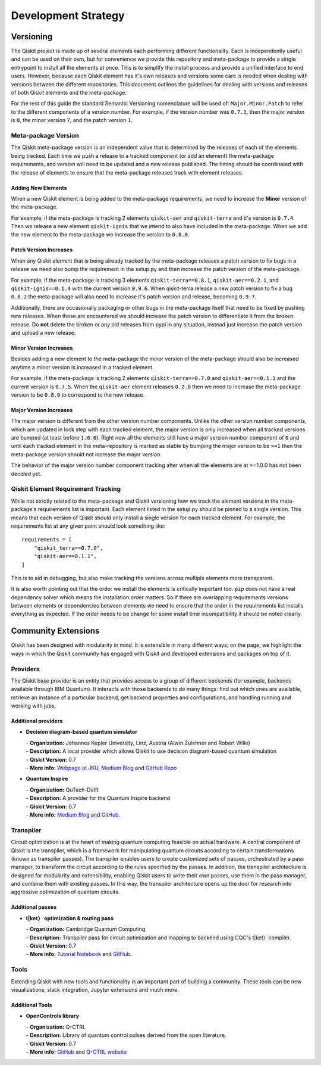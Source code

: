 Development Strategy
********************

.. _versioning_strategy:

Versioning
==========

The Qiskit project is made up of several elements each performing different
functionality. Each is independently useful and can be used on their own,
but for convenience we provide this repository and meta-package to provide
a single entrypoint to install all the elements at once. This is to simplify
the install process and provide a unified interface to end users. However,
because each Qiskit element has it's own releases and versions some care is
needed when dealing with versions between the different repositories. This
document outlines the guidelines for dealing with versions and releases of
both Qiskit elements and the meta-package.

For the rest of this guide the standard Semantic Versioning nomenclature will
be used of: ``Major.Minor.Patch`` to refer to the different components of a
version number. For example, if the version number was ``0.7.1``, then the major
version is ``0``, the minor version ``7``, and the patch version ``1``.


Meta-package Version
--------------------

The Qiskit meta-package version is an independent value that is determined by
the releases of each of the elements being tracked. Each time we push a release
to a tracked component (or add an element) the meta-package requirements, and
version will need to be updated and a new release published. The timing should
be coordinated with the release of elements to ensure that the meta-package
releases track with element releases.

Adding New Elements
^^^^^^^^^^^^^^^^^^^

When a new Qiskit element is being added to the meta-package requirements, we
need to increase the **Minor** version of the meta-package.

For example, if the meta-package is tracking 2 elements ``qiskit-aer`` and
``qiskit-terra`` and it's version is ``0.7.4``. Then we release a new element
``qiskit-ignis`` that we intend to also have included in the meta-package. When
we add the new element to the meta-package we increase the version to
``0.8.0``.


Patch Version Increases
^^^^^^^^^^^^^^^^^^^^^^^

When any Qiskit element that is being already tracked by the meta-package
releases a patch version to fix bugs in a release we need also bump the
requirement in the setup.py and then increase the patch version of the
meta-package.

For example, if the meta-package is tracking 3 elements ``qiskit-terra==0.8.1``,
``qiskit-aer==0.2.1``, and ``qiskit-ignis==0.1.4`` with the current version
``0.9.6``. When qiskit-terra release a new patch version to fix a bug ``0.8.2``
the meta-package will also need to increase it's patch version and release,
becoming ``0.9.7``.

Additionally, there are occasionally packaging or other bugs in the
meta-package itself that need to be fixed by pushing new releases. When those
are encountered we should increase the patch version to differentiate it from
the broken release. Do **not** delete the broken or any old releases from pypi
in any situation, instead just increase the patch version and upload a new
release.


Minor Version Increases
^^^^^^^^^^^^^^^^^^^^^^^

Besides adding a new element to the meta-package the minor version of the
meta-package should also be increased anytime a minor version is increased in
a tracked element.

For example, if the meta-package is tracking 2 elements ``qiskit-terra==0.7.0``
and ``qiskit-aer==0.1.1`` and the current version is ``0.7.5``. When the
``qiskit-aer`` element releases ``0.2.0`` then we need to increase the
meta-package version to be ``0.8.0`` to correspond to the new release.


Major Version Increases
^^^^^^^^^^^^^^^^^^^^^^^

The major version is different from the other version number components. Unlike
the other version number components, which are updated in lock step with each
tracked element, the major version is only increased when all tracked versions
are bumped (at least before ``1.0.0``). Right now all the elements still have
a major version number component of ``0`` and until each tracked element in the
meta-repository is marked as stable by bumping the major version to be ``>=1``
then the meta-package version should not increase the major version.

The behavior of the major version number component tracking after when all the
elements are at >=1.0.0 has not been decided yet.


Qiskit Element Requirement Tracking
-----------------------------------

While not strictly related to the meta-package and Qiskit versioning how we
track the element versions in the meta-package's requirements list is
important. Each element listed in the setup.py should be pinned to a single
version. This means that each version of Qiskit should only install a single
version for each tracked element. For example, the requirements list at any
given point should look something like::

  requirements = [
      "qiskit_terra==0.7.0",
      "qiskit-aer==0.1.1",
  ]

This is to aid in debugging, but also make tracking the versions across
multiple elements more transparent.

It is also worth pointing out that the order we install the elements is
critically important too. ``pip`` does not have a real dependency solver which
means the installation order matters. So if there are overlapping requirements
versions between elements or dependencies between elements we need to ensure
that the order in the requirements list installs everything as expected. If the
order needs to be change for some install time incompatibility it should be
noted clearly.

Community Extensions
====================

Qiskit has been designed with modularity in mind. It is extensible in many
different ways; on the page, we highlight the ways in which the Qiskit community
has engaged with Qiskit and developed extensions and packages on top of it.

Providers
---------

The Qiskit base provider is an entity that provides access to a group
of different backends (for example, backends available through IBM Quantum).
It interacts with those backends to do many things: find out which ones
are available, retrieve an instance of a particular backend, get backend
properties and configurations, and handling running and working with jobs.

Additional providers
^^^^^^^^^^^^^^^^^^^^

- **Decision diagram-based quantum simulator**

  | - **Organization:** Johannes Kepler University, Linz, Austria (Alwin
      Zulehner and Robert Wille)
  | - **Description:** A local provider which allows Qiskit to use decision
      diagram-based quantum simulation
  | - **Qiskit Version:** 0.7
  | - **More info:**  `Webpage at JKU <http://iic.jku.at/eda/research/quantum_simulation>`__,
    `Medium Blog <https://medium.com/qiskit/classical-simulators-for-quantum-computers-4b994dad4fa2>`__
    and `GitHub Repo <https://github.com/Qiskit/qiskit-jku-provider>`__

- **Quantum Inspire**

  | - **Organization:** QuTech-Delft
  | - **Description:** A provider for the Quantum Inspire backend
  | - **Qiskit Version:** 0.7
  | - **More info:** `Medium Blog <https://medium.com/qiskit/quantum-inspire-and-qiskit-f1be608f8955>`__
    and `GitHub <https://github.com/QuTech-Delft/quantuminspire>`__.


Transpiler
----------

Circuit optimization is at the heart of making quantum computing feasible on actual hardware.
A central component of Qiskit is the transpiler, which is a framework for manipulating
quantum circuits according to certain transformations (known as transpiler passes). The transpiler
enables users to create customized sets of passes, orchestrated by a pass manager, to transform
the circuit according to the rules specified by the passes. In addition, the transpiler architecture
is designed for modularity and extensibility, enabling Qiskit users to write their own passes,
use them in the pass manager, and combine them with existing passes. In this way,
the transpiler architecture opens up the door for research into aggressive optimization
of quantum circuits.


Additional passes
^^^^^^^^^^^^^^^^^

- **t|ket〉 optimization & routing pass**

  | - **Organization:** Cambridge Quantum Computing
  | - **Description:** Transpiler pass for circuit optimization and mapping
      to backend using CQC's t|ket〉compiler.
  | - **Qiskit Version:** 0.7
  | - **More info:** `Tutorial Notebook <https://github.com/Qiskit/qiskit-tutorials/blob/master/community/aqua/chemistry/QSE_pytket.ipynb>`__
    and `GitHub <https://github.com/CQCL/pytket>`__.

Tools
-----

Extending Qiskit with new tools and functionality is an important part
of building a community. These tools can be new visualizations, slack integration,
Jupyter extensions and much more.

Additional Tools
^^^^^^^^^^^^^^^^
* **OpenControls library**

  | - **Organization:** Q-CTRL
  | - **Description:** Library of quantum control pulses derived from the open literature.
  | - **Qiskit Version:** 0.7
  | - **More info:**  `GitHub <https://github.com/qctrl/python-open-controls>`__
    and `Q-CTRL website <https://q-ctrl.com/products/open-controls/>`__
